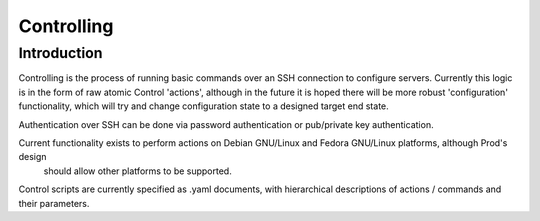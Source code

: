 
Controlling
===========

Introduction
------------

Controlling is the process of running basic commands over an SSH connection to configure servers. Currently this logic is in the form
of raw atomic Control 'actions', although in the future it is hoped there will be more robust 'configuration' functionality, which will
try and change configuration state to a designed target end state.

Authentication over SSH can be done via password authentication or pub/private key authentication.

Current functionality exists to perform actions on Debian GNU/Linux and Fedora GNU/Linux platforms, although Prod's design
 should allow other platforms to be supported.

Control scripts are currently specified as .yaml documents, with hierarchical descriptions of actions / commands and their parameters.

